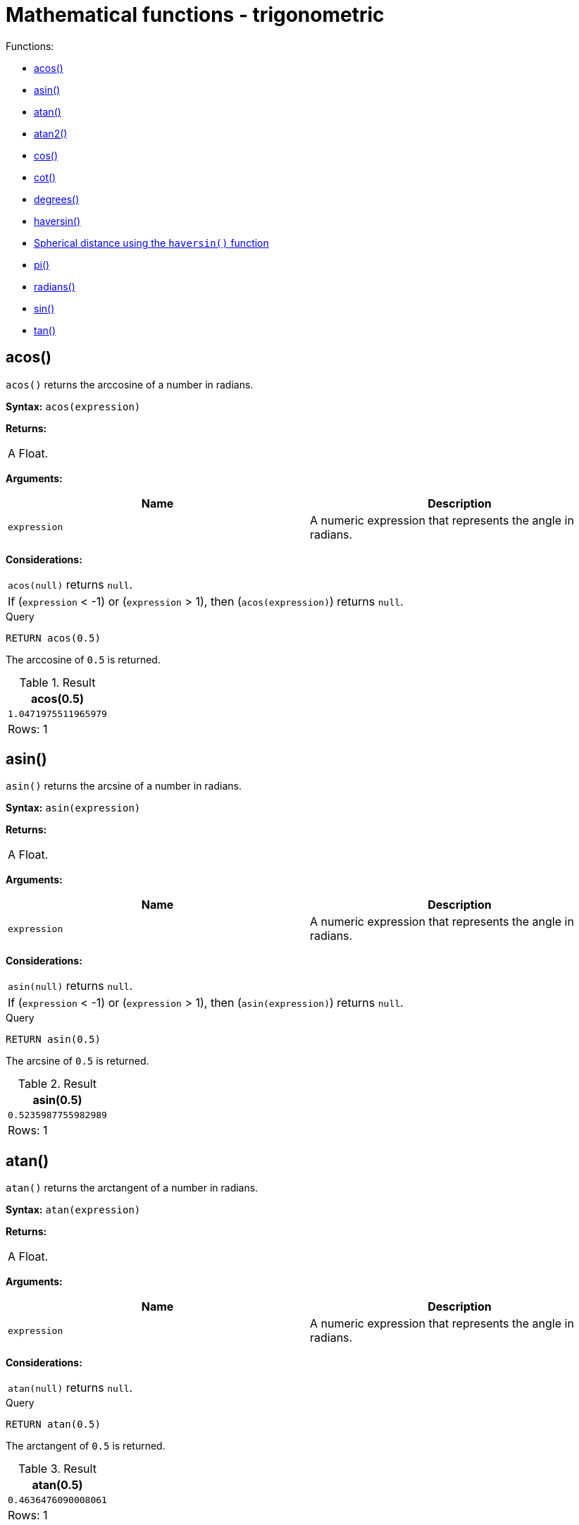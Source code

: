 [[query-functions-mathematical-trigonometric]]
= Mathematical functions - trigonometric
:description: These functions all operate on numeric expressions only, and will return an error if used on any other values. See also xref:syntax/operators.adoc#query-operators-mathematical[Mathematical operators]. 

Functions:

* xref:functions/mathematical-trigonometric.adoc#functions-acos[acos()]
* xref:functions/mathematical-trigonometric.adoc#functions-asin[asin()]
* xref:functions/mathematical-trigonometric.adoc#functions-atan[atan()]
* xref:functions/mathematical-trigonometric.adoc#functions-atan2[atan2()]
* xref:functions/mathematical-trigonometric.adoc#functions-cos[cos()]
* xref:functions/mathematical-trigonometric.adoc#functions-cot[cot()]
* xref:functions/mathematical-trigonometric.adoc#functions-degrees[degrees()]
* xref:functions/mathematical-trigonometric.adoc#functions-haversin[haversin()]
* xref:functions/mathematical-trigonometric.adoc#functions-spherical-distance-using-haversin[Spherical distance using the `haversin()` function]
* xref:functions/mathematical-trigonometric.adoc#functions-pi[pi()]
* xref:functions/mathematical-trigonometric.adoc#functions-radians[radians()]
* xref:functions/mathematical-trigonometric.adoc#functions-sin[sin()]
* xref:functions/mathematical-trigonometric.adoc#functions-tan[tan()]
      

[[functions-acos]]
== acos()

`acos()` returns the arccosine of a number in radians.

*Syntax:* `acos(expression)`

*Returns:*
|===
|
A Float.
|===


*Arguments:*
[options="header"]
|===
| Name | Description
| `expression` | A numeric expression that represents the angle in radians.
|===


*Considerations:*
|===
|`acos(null)` returns `null`.
|If (`expression` < -1) or (`expression` > 1), then (`acos(expression)`) returns `null`.
|===


.Query
[source, cypher]
----
RETURN acos(0.5)
----

The arccosine of `0.5` is returned.

.Result
[role="queryresult",options="header,footer",cols="1*<m"]
|===
| +acos(0.5)+
| +1.0471975511965979+
1+d|Rows: 1
|===

ifndef::nonhtmloutput[]
[subs="none"]
++++
<formalpara role="cypherconsole">
<title>Try this query live</title>
<para><database><![CDATA[
none
]]></database><command><![CDATA[
RETURN acos(0.5)
]]></command></para></formalpara>
++++
endif::nonhtmloutput[]

[[functions-asin]]
== asin()

`asin()` returns the arcsine of a number in radians.

*Syntax:* `asin(expression)`

*Returns:*
|===
|
A Float.
|===


*Arguments:*
[options="header"]
|===
| Name | Description
| `expression` | A numeric expression that represents the angle in radians.
|===


*Considerations:*
|===
|`asin(null)` returns `null`.
|If (`expression` < -1) or (`expression` > 1), then (`asin(expression)`) returns `null`.
|===


.Query
[source, cypher]
----
RETURN asin(0.5)
----

The arcsine of `0.5` is returned.

.Result
[role="queryresult",options="header,footer",cols="1*<m"]
|===
| +asin(0.5)+
| +0.5235987755982989+
1+d|Rows: 1
|===

ifndef::nonhtmloutput[]
[subs="none"]
++++
<formalpara role="cypherconsole">
<title>Try this query live</title>
<para><database><![CDATA[
none
]]></database><command><![CDATA[
RETURN asin(0.5)
]]></command></para></formalpara>
++++
endif::nonhtmloutput[]

[[functions-atan]]
== atan()

`atan()` returns the arctangent of a number in radians.

*Syntax:* `atan(expression)`

*Returns:*
|===
|
A Float.
|===


*Arguments:*
[options="header"]
|===
| Name | Description
| `expression` | A numeric expression that represents the angle in radians.
|===


*Considerations:*
|===
|`atan(null)` returns `null`.
|===


.Query
[source, cypher]
----
RETURN atan(0.5)
----

The arctangent of `0.5` is returned.

.Result
[role="queryresult",options="header,footer",cols="1*<m"]
|===
| +atan(0.5)+
| +0.4636476090008061+
1+d|Rows: 1
|===

ifndef::nonhtmloutput[]
[subs="none"]
++++
<formalpara role="cypherconsole">
<title>Try this query live</title>
<para><database><![CDATA[
none
]]></database><command><![CDATA[
RETURN atan(0.5)
]]></command></para></formalpara>
++++
endif::nonhtmloutput[]

[[functions-atan2]]
== atan2()

`atan2()` returns the arctangent2 of a set of coordinates in radians.

*Syntax:* `atan2(expression1, expression2)`

*Returns:*
|===
|
A Float.
|===


*Arguments:*
[options="header"]
|===
| Name | Description
| `expression1` | A numeric expression for y that represents the angle in radians.
| `expression2` | A numeric expression for x that represents the angle in radians.
|===


*Considerations:*
|===
|`atan2(null, null)`, `atan2(null, expression2)` and `atan(expression1, null)` all return `null`.
|===


.Query
[source, cypher]
----
RETURN atan2(0.5, 0.6)
----

The arctangent2 of `0.5` and `0.6` is returned.

.Result
[role="queryresult",options="header,footer",cols="1*<m"]
|===
| +atan2(0.5, 0.6)+
| +0.6947382761967033+
1+d|Rows: 1
|===

ifndef::nonhtmloutput[]
[subs="none"]
++++
<formalpara role="cypherconsole">
<title>Try this query live</title>
<para><database><![CDATA[
none
]]></database><command><![CDATA[
RETURN atan2(0.5, 0.6)
]]></command></para></formalpara>
++++
endif::nonhtmloutput[]

[[functions-cos]]
== cos()

`cos()` returns the cosine of a number.

*Syntax:* `cos(expression)`

*Returns:*
|===
|
A Float.
|===


*Arguments:*
[options="header"]
|===
| Name | Description
| `expression` | A numeric expression that represents the angle in radians.
|===


*Considerations:*
|===
|`cos(null)` returns `null`.
|===


.Query
[source, cypher]
----
RETURN cos(0.5)
----

The cosine of `0.5` is returned.

.Result
[role="queryresult",options="header,footer",cols="1*<m"]
|===
| +cos(0.5)+
| +0.8775825618903728+
1+d|Rows: 1
|===

ifndef::nonhtmloutput[]
[subs="none"]
++++
<formalpara role="cypherconsole">
<title>Try this query live</title>
<para><database><![CDATA[
none
]]></database><command><![CDATA[
RETURN cos(0.5)
]]></command></para></formalpara>
++++
endif::nonhtmloutput[]

[[functions-cot]]
== cot()

`cot()` returns the cotangent of a number.

*Syntax:* `cot(expression)`

*Returns:*
|===
|
A Float.
|===


*Arguments:*
[options="header"]
|===
| Name | Description
| `expression` | A numeric expression that represents the angle in radians.
|===


*Considerations:*
|===
|`cot(null)` returns `null`.
|`cot(0)` returns `null`.
|===


.Query
[source, cypher]
----
RETURN cot(0.5)
----

The cotangent of `0.5` is returned.

.Result
[role="queryresult",options="header,footer",cols="1*<m"]
|===
| +cot(0.5)+
| +1.830487721712452+
1+d|Rows: 1
|===

ifndef::nonhtmloutput[]
[subs="none"]
++++
<formalpara role="cypherconsole">
<title>Try this query live</title>
<para><database><![CDATA[
none
]]></database><command><![CDATA[
RETURN cot(0.5)
]]></command></para></formalpara>
++++
endif::nonhtmloutput[]

[[functions-degrees]]
== degrees()

`degrees()` converts radians to degrees.

*Syntax:* `degrees(expression)`

*Returns:*
|===
|
A Float.
|===


*Arguments:*
[options="header"]
|===
| Name | Description
| `expression` | A numeric expression that represents the angle in radians.
|===


*Considerations:*
|===
|`degrees(null)` returns `null`.
|===


.Query
[source, cypher]
----
RETURN degrees(3.14159)
----

The number of degrees in something close to _pi_ is returned.

.Result
[role="queryresult",options="header,footer",cols="1*<m"]
|===
| +degrees(3.14159)+
| +179.9998479605043+
1+d|Rows: 1
|===

ifndef::nonhtmloutput[]
[subs="none"]
++++
<formalpara role="cypherconsole">
<title>Try this query live</title>
<para><database><![CDATA[
none
]]></database><command><![CDATA[
RETURN degrees(3.14159)
]]></command></para></formalpara>
++++
endif::nonhtmloutput[]

[[functions-haversin]]
== haversin()

`haversin()` returns half the versine of a number.

*Syntax:* `haversin(expression)`

*Returns:*
|===
|
A Float.
|===


*Arguments:*
[options="header"]
|===
| Name | Description
| `expression` | A numeric expression that represents the angle in radians.
|===


*Considerations:*
|===
|`haversin(null)` returns `null`.
|===


.Query
[source, cypher]
----
RETURN haversin(0.5)
----

The haversine of `0.5` is returned.

.Result
[role="queryresult",options="header,footer",cols="1*<m"]
|===
| +haversin(0.5)+
| +0.06120871905481362+
1+d|Rows: 1
|===

ifndef::nonhtmloutput[]
[subs="none"]
++++
<formalpara role="cypherconsole">
<title>Try this query live</title>
<para><database><![CDATA[
none
]]></database><command><![CDATA[
RETURN haversin(0.5)
]]></command></para></formalpara>
++++
endif::nonhtmloutput[]

[[functions-spherical-distance-using-haversin]]
== Spherical distance using the `haversin()` function

The `haversin()` function may be used to compute the distance on the surface of a sphere between two
points (each given by their latitude and longitude). In this example the spherical distance (in km)
between Berlin in Germany (at lat 52.5, lon 13.4) and San Mateo in California (at lat 37.5, lon -122.3)
is calculated using an average earth radius of 6371 km.


.Query
[source, cypher]
----
CREATE (ber:City {lat: 52.5, lon: 13.4}), (sm:City {lat: 37.5, lon: -122.3})
RETURN 2 * 6371 * asin(sqrt(haversin(radians( sm.lat - ber.lat ))
       + cos(radians( sm.lat )) * cos(radians( ber.lat )) *
       haversin(radians( sm.lon - ber.lon )))) AS dist
----

The estimated distance between *'Berlin'* and *'San Mateo'* is returned.

.Result
[role="queryresult",options="header,footer",cols="1*<m"]
|===
| +dist+
| +9129.969740051658+
1+d|Rows: 1 +
Nodes created: 2 +
Properties set: 4 +
Labels added: 2
|===

ifndef::nonhtmloutput[]
[subs="none"]
++++
<formalpara role="cypherconsole">
<title>Try this query live</title>
<para><database><![CDATA[
none
]]></database><command><![CDATA[
CREATE (ber:City {lat: 52.5, lon: 13.4}), (sm:City {lat: 37.5, lon: -122.3})
RETURN 2 * 6371 * asin(sqrt(haversin(radians( sm.lat - ber.lat ))
       + cos(radians( sm.lat )) * cos(radians( ber.lat )) *
       haversin(radians( sm.lon - ber.lon )))) AS dist
]]></command></para></formalpara>
++++
endif::nonhtmloutput[]

[[functions-pi]]
== pi()

`pi()` returns the mathematical constant _pi_.

*Syntax:* `pi()`

*Returns:*
|===
|
A Float.
|===


.Query
[source, cypher]
----
RETURN pi()
----

The constant _pi_ is returned.

.Result
[role="queryresult",options="header,footer",cols="1*<m"]
|===
| +pi()+
| +3.141592653589793+
1+d|Rows: 1
|===

ifndef::nonhtmloutput[]
[subs="none"]
++++
<formalpara role="cypherconsole">
<title>Try this query live</title>
<para><database><![CDATA[
none
]]></database><command><![CDATA[
RETURN pi()
]]></command></para></formalpara>
++++
endif::nonhtmloutput[]

[[functions-radians]]
== radians()

`radians()` converts degrees to radians.

*Syntax:* `radians(expression)`

*Returns:*
|===
|
A Float.
|===


*Arguments:*
[options="header"]
|===
| Name | Description
| `expression` | A numeric expression that represents the angle in degrees.
|===


*Considerations:*
|===
|`radians(null)` returns `null`.
|===


.Query
[source, cypher]
----
RETURN radians(180)
----

The number of radians in `180` degrees is returned (pi).

.Result
[role="queryresult",options="header,footer",cols="1*<m"]
|===
| +radians(180)+
| +3.141592653589793+
1+d|Rows: 1
|===

ifndef::nonhtmloutput[]
[subs="none"]
++++
<formalpara role="cypherconsole">
<title>Try this query live</title>
<para><database><![CDATA[
none
]]></database><command><![CDATA[
RETURN radians(180)
]]></command></para></formalpara>
++++
endif::nonhtmloutput[]

[[functions-sin]]
== sin()

`sin()` returns the sine of a number.

*Syntax:* `sin(expression)`

*Returns:*
|===
|
A Float.
|===


*Arguments:*
[options="header"]
|===
| Name | Description
| `expression` | A numeric expression that represents the angle in radians.
|===


*Considerations:*
|===
|`sin(null)` returns `null`.
|===


.Query
[source, cypher]
----
RETURN sin(0.5)
----

The sine of `0.5` is returned.

.Result
[role="queryresult",options="header,footer",cols="1*<m"]
|===
| +sin(0.5)+
| +0.479425538604203+
1+d|Rows: 1
|===

ifndef::nonhtmloutput[]
[subs="none"]
++++
<formalpara role="cypherconsole">
<title>Try this query live</title>
<para><database><![CDATA[
none
]]></database><command><![CDATA[
RETURN sin(0.5)
]]></command></para></formalpara>
++++
endif::nonhtmloutput[]

[[functions-tan]]
== tan()

`tan()` returns the tangent of a number.

*Syntax:* `tan(expression)`

*Returns:*
|===
|
A Float.
|===


*Arguments:*
[options="header"]
|===
| Name | Description
| `expression` | A numeric expression that represents the angle in radians.
|===


*Considerations:*
|===
|`tan(null)` returns `null`.
|===


.Query
[source, cypher]
----
RETURN tan(0.5)
----

The tangent of `0.5` is returned.

.Result
[role="queryresult",options="header,footer",cols="1*<m"]
|===
| +tan(0.5)+
| +0.5463024898437905+
1+d|Rows: 1
|===

ifndef::nonhtmloutput[]
[subs="none"]
++++
<formalpara role="cypherconsole">
<title>Try this query live</title>
<para><database><![CDATA[
none
]]></database><command><![CDATA[
RETURN tan(0.5)
]]></command></para></formalpara>
++++
endif::nonhtmloutput[]

